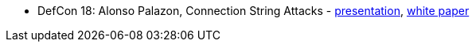 * DefCon 18: Alonso Palazon, Connection String Attacks -
    https://media.defcon.org/DEF%20CON%2018/DEF%20CON%2018%20presentations/DEF%20CON%2018%20-%20Alonso-Palazon-String.pdf[presentation], 
    https://media.defcon.org/DEF%20CON%2018/DEF%20CON%2018%20presentations/DEF%20CON%2018%20-%20Alonso-Palazon-String-wp.pdf[white paper]
